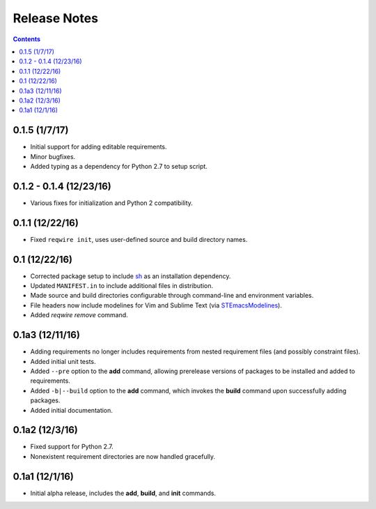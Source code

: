 Release Notes
=============

.. contents::
   :backlinks: none


0.1.5 (1/7/17)
--------------

* Initial support for adding editable requirements.
* Minor bugfixes.
* Added typing as a dependency for Python 2.7 to setup script.


0.1.2 - 0.1.4 (12/23/16)
------------------------

* Various fixes for initialization and Python 2 compatibility.


0.1.1 (12/22/16)
----------------

* Fixed ``reqwire init``, uses user-defined source and build directory
  names.


0.1 (12/22/16)
--------------

* Corrected package setup to include `sh <https://github.com/amoffat/sh>`_
  as an installation dependency.
* Updated ``MANIFEST.in`` to include additional files in distribution.
* Made source and build directories configurable through command-line
  and environment variables.
* File headers now include modelines for Vim and Sublime Text (via
  `STEmacsModelines <https://github.com/kvs/STEmacsModelines>`_).
* Added `reqwire remove` command.

0.1a3 (12/11/16)
----------------

* Adding requirements no longer includes requirements from nested
  requirement files (and possibly constraint files).
* Added initial unit tests.
* Added ``--pre`` option to the **add** command, allowing prerelease
  versions of packages to be installed and added to requirements.
* Added ``-b|--build`` option to the **add** command, which invokes
  the **build** command upon successfully adding packages.
* Added initial documentation.

0.1a2 (12/3/16)
---------------

* Fixed support for Python 2.7.
* Nonexistent requirement directories are now handled gracefully.

0.1a1 (12/1/16)
---------------

* Initial alpha release, includes the **add**, **build**, and **init**
  commands.
